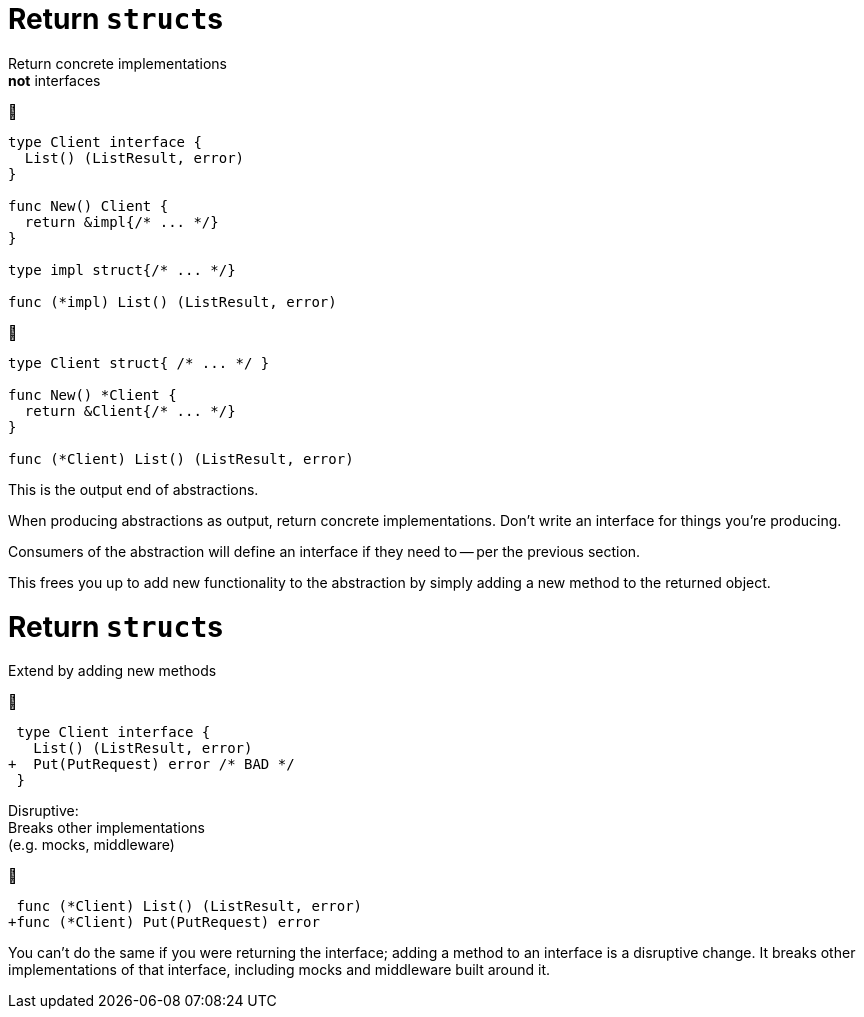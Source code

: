 [%auto-animate%auto-animate-restart.columns.wrap]
= Return ``struct``s

[.column.is-full]
Return concrete implementations +
*not* interfaces

[.column.is-half]
--
🙁

[source%linenums,go,data-id=iface]
----
type Client interface {
  List() (ListResult, error)
}

func New() Client {
  return &impl{/* ... */}
}

type impl struct{/* ... */}

func (*impl) List() (ListResult, error)
----
--

[.column.is-half]
--
🙂

[source%linenums,go,data-id=struct]
----
type Client struct{ /* ... */ }

func New() *Client {
  return &Client{/* ... */}
}

func (*Client) List() (ListResult, error)
----
--

[.notes]
--
This is the output end of abstractions.

When producing abstractions as output,
return concrete implementations.
Don't write an interface for things you're producing.

Consumers of the abstraction will define an interface
if they need to -- per the previous section.

This frees you up to add new functionality to the abstraction
by simply adding a new method to the returned object.
--

[%auto-animate.columns.wrap]
= Return ``struct``s

[.column.is-full]
Extend by adding new methods

[.column.is-half]
--
🙁

[source%linenums,diff,data-id=iface]
----
 type Client interface {
   List() (ListResult, error)
+  Put(PutRequest) error /* BAD */
 }
----

[.text-left]
Disruptive: +
Breaks other implementations +
[.small]#(e.g. mocks, middleware)#
--

[.column.is-half]
--
🙂

[source%linenums,diff,data-id=struct]
----
 func (*Client) List() (ListResult, error)
+func (*Client) Put(PutRequest) error
----
--

[.notes]
--
You can't do the same if you were returning the interface;
adding a method to an interface is a disruptive change.
It breaks other implementations of that interface,
including mocks and middleware built around it.
--
